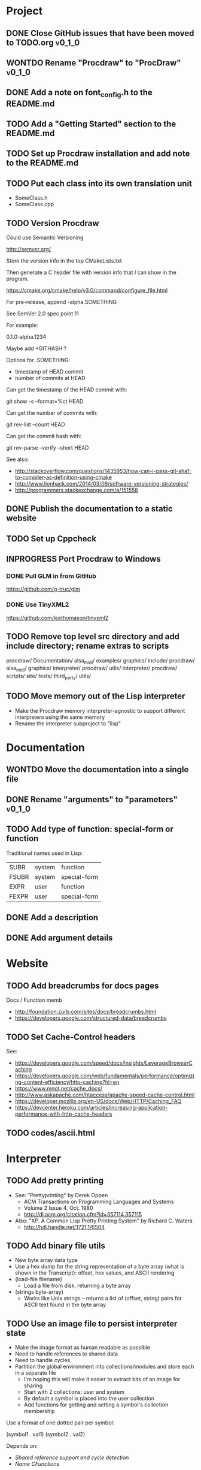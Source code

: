 #+TODO: TODO INPROGRESS | DONE WONTDO
#+TAGS: { v0_1_0 v0_2_0 }
#+STARTUP: indent

* Project
** DONE Close GitHub issues that have been moved to TODO.org         :v0_1_0:
** WONTDO Rename "Procdraw" to "ProcDraw"                            :v0_1_0:
** DONE Add a note on font_config.h to the README.md
** TODO Add a "Getting Started" section to the README.md
** TODO Set up Procdraw installation and add note to the README.md
** TODO Put each class into its own translation unit

- SomeClass.h
- SomeClass.cpp

** TODO Version Procdraw

Could use Semantic Versioning

http://semver.org/

Store the version info in the top CMakeLists.txt

Then generate a C header file with version info that I can show in
the program.

https://cmake.org/cmake/help/v3.0/command/configure_file.html

For pre-release, append -alpha.SOMETHING

See SemVer 2.0 spec point 11

For example:

0.1.0-alpha.1234

Maybe add +GITHASH ?

Options for .SOMETHING:

- timestamp of HEAD commit
- number of commits at HEAD

Can get the timestamp of the HEAD commit with:

git show -s --format=%ct HEAD

Can get the number of commits with:

git rev-list --count HEAD

Can get the commit hash with:

git rev-parse --verify --short HEAD

See also:

- http://stackoverflow.com/questions/1435953/how-can-i-pass-git-sha1-to-compiler-as-definition-using-cmake
- http://www.lionhack.com/2014/03/09/software-versioning-strategies/
- http://programmers.stackexchange.com/a/151558

** DONE Publish the documentation to a static website
** TODO Set up Cppcheck
** INPROGRESS Port Procdraw to Windows
*** DONE Pull GLM in from GitHub

https://github.com/g-truc/glm

*** DONE Use TinyXML2

https://github.com/leethomason/tinyxml2

** TODO Remove top level src directory and add include directory; rename extras to scripts

procdraw/
  Documentation/
  alsa_midi/
  examples/
  graphics/
  include/
    procdraw/
      alsa_midi/
      graphics/
      interpreter/
      procdraw/
      utils/
  interpreter/
  procdraw/
  scripts/
  site/
  tests/
  third_party/
  utils/

** TODO Move memory out of the Lisp interpreter

- Make the Procdraw memory interpreter-agnostic to support
  different interpreters using the same memory
- Rename the interpreter subproject to "lisp"

* Documentation
** WONTDO Move the documentation into a single file
** DONE Rename "arguments" to "parameters"                           :v0_1_0:
** TODO Add type of function: special-form or function

Traditional names used in Lisp:

| SUBR  | system | function     |
| FSUBR | system | special-form |
| EXPR  | user   | function     |
| FEXPR | user   | special-form |

** DONE Add a description
** DONE Add argument details
* Website
** TODO Add breadcrumbs for docs pages

Docs / Function memb

- http://foundation.zurb.com/sites/docs/breadcrumbs.html
- https://developers.google.com/structured-data/breadcrumbs

** TODO Set Cache-Control headers

See:

- https://developers.google.com/speed/docs/insights/LeverageBrowserCaching
- https://developers.google.com/web/fundamentals/performance/optimizing-content-efficiency/http-caching?hl=en
- https://www.mnot.net/cache_docs/
- http://www.askapache.com/htaccess/apache-speed-cache-control.html
- https://developer.mozilla.org/en-US/docs/Web/HTTP/Caching_FAQ
- https://devcenter.heroku.com/articles/increasing-application-performance-with-http-cache-headers

** TODO codes/ascii.html
* Interpreter
** TODO Add pretty printing

- See: "Prettyprinting" by Derek Oppen
  - ACM Transactions on Programming Languages and Systems
  - Volume 2 Issue 4, Oct. 1980
  - http://dl.acm.org/citation.cfm?id=357114.357115
- Also: "XP. A Common Lisp Pretty Printing System" by Richard C. Waters
  - http://hdl.handle.net/1721.1/6504

** TODO Add binary file utils

- New byte array data type
- Use a hex dump for the string representation of a byte array (what
  is shown in the Transcript): offset, hex values, and ASCII
  rendering
- (load-file filename)
  - Load a file from disk, returning a byte array
- (strings byte-array)
  - Works like Unix strings -- returns a list of (offset, string)
    pairs for ASCII text found in the byte array

** TODO Use an image file to persist interpreter state

- Make the image format as human readable as possible
- Need to handle references to shared data
- Need to handle cycles
- Partition the global environment into collections/modules and
  store each in a separate file
  - I'm hoping this will make it easier to extract bits of an image
    for sharing
  - Start with 2 collections: user and system
  - By default a symbol is placed into the user collection
  - Add functions for getting and setting a symbol's collection
    membership

Use a format of one dotted pair per symbol:

(symbol1 . val1)
(symbol2 . val2)

Depends on:

- [[Shared reference support and cycle detection]]
- [[Name CFunctions]]

** TODO Update the Reader to read floating point numbers             :v0_1_0:
** TODO Update the Reader API to support reading multiple objects from one input
<<Read multiple objects>>

LispReader::SetInput(const std::string &str);
LispReader::Read(LispInterpreter *L);

These methods are implemented. I just need to remove the
Read(LispInterpreter *L, const std::string &str) and make them
public.

I will need to add unit tests for multiple inputs.

** TODO Implement image frame Signals

- Streams of bitmap images implementing the Signal interface.
- For doing real time image processing.
- The rendering process could be modified to act as a signal
  generator so that I could do full-screen post processing on the
  rendered images.

** TODO Efficient symbol referencing from C++

Some options:

- Keep the existing SymbolRef(std::string name) API but use a
  hashtable
  - std::unordered_map<std::string, LispObjectPtr>
- String interning with a hashtable
- A global symbol table rather than per interpreter instance --
  symbols can then be created and references stored once at program
  start
- Use an object oriented extension API to create symbols needed by
  an extension at extension registration -- references to the
  symbols can then be stored on the extension instance and accessed
  through the callback data argument (similar to how the interpreter
  itself uses symbols -- references are stored at construction)
- Symbol table generation at compile time
  - Mark symbols in C code with a macro
  - Make a tool which scans through and generates a symbol table
  - The symbol table is represented as an array on the interpreter
  - And the symbol macro expands to a lookup into the array

** TODO Use a shorter name for "lambda"

Such as:

- \ (Haskell)
- fn (Clojure, newLISP, Standard ML)
- fun (Erlang, OCaml)
- func (Go)

** TODO Initialise signal keys at construction

Some syntax options:

- (setq saw1 (saw 10))
- (setq saw1 (saw 'freq 10))
- (setq saw1 (saw {'freq 10}))

Rather than

(setq saw1 (saw))
(put saw1 'freq 10)

** TODO Add a /=> disconnect signal function
** TODO Use Hz for oscillator frequencies

Use Hz for oscillator frequencies rather than cycles per frame.

Mapping Hz to cycles per frame will depend on exactly how I proceed
with updating the signals vs rendering ('game loop'). But if I
continue with vsync, then:

- For windowed mode, I can get the refresh rate from DwmGetCompositionTimingInfo
- For full-screen, IDXGIOutput::GetDisplayModeList and what is requested in DXGI_SWAP_CHAIN_DESC.RefreshRate
- Or empirically using my existing ProcdrawApp::FramesPerSecond

See http://stackoverflow.com/questions/18844654/how-to-find-out-real-screen-refresh-rate-not-the-rounded-number

Also could set a value in the interpreter called fixed-fps and use
that in signals to calculate update per frame from a frequency in
Hz.

** TODO Add a for-each function

(for-each list fun)

** TODO Add function(s) for generating ranges of numbers

Either functions that return actual list data structures or that
return iterators/generators that build values lazily.

Like:

- APL iota
- Python 2 [[https://docs.python.org/2/library/functions.html#range][range]]
- Python 3 [[https://docs.python.org/3/library/stdtypes.html#typesseq-range][Ranges]]
- vvvv spreads
  - http://vvvv.org/documentation/spread-nodes
  - http://vvvv.org/documentation/linearspread-%28spreads%29

** TODO Add a mechanism for iterating over a cartesian product

Either with a list comprehension or by building a list of all
combinations.

See:

- https://docs.python.org/2/library/itertools.html#itertools.product
- http://vvvv.org/documentation/cross-%282d%29
- http://vvvv.org/documentation/cross-%283d%29

** TODO Add a list-length function

See http://www.lispworks.com/documentation/HyperSpec/Body/f_list_l.htm#list-length

** TODO Add an equal function

Which recurses into conses, comparing their components.

See http://www.lispworks.com/documentation/HyperSpec/Body/f_equal.htm#equal

** TODO Create an extensions API
<<Extensions API>>

And minimise the runtime, with as much as possible structured as
extensions.

I have:

- RegisterProcdrawAppFunctions() in procdraw_app_lisp.h
- RegisterSignals() in signals.h

Create a standard structure for expressing extensions. Maybe an
object with a Register() function. Or an Exports() function.

With the addition of the void *data parameter to
LispInterpreter::SetGlobalCFunction(), I should be able to bind
directly to the GLRenderer instance, rather than going through
ProcdrawApp.

First step could be to keep the use of a C function but standardise
on a naming convention of Register<Extension name>:

- RegisterSignals
- RegisterGLRenderer
- RegisterUtil

Cleanup:

- Remove procdraw_app_lisp.* (becomes part of GLRenderer)
- Remove lisp_functions.*
  - The functions that are part of LispInterpreter are bound in
    LispInterpreter
  - The functions that are not part of LispInterpreter have
    Register function(s) added beside the code they bind
- Extensions/*_ext.cc and extensions/*_ext.h

Rename util.h to math.h and util.cc to math.cc.

A possible object-based API:

class Extension {
public:
    virtual void Register(LispInterpreter &L) = 0;
    virtual ~Extension() { }
};

And:

LispInterpreter::Extend(Extension &ext)
{
    ext.Register(this);
}

** TODO Add shared reference support and cycle detection to data structure printing and reading
<<Shared reference support and cycle detection>>

** TODO Name CFunctions
<<Name CFunctions>>

When I am further with my serialization and implementation of
image-based storage, I will need some way to name CFunctions.

Right now, if I implement table printing, I would get something
like this for a signal:

{ step <CFunction> }

But which CFunction?

Sketch of an initial idea:

1. A hash table storing mapping from string name to function
   pointer
2. Functions must be registered in this hash table
3. The CFunction object includes the name in addition to the
   function pointer
4. SetGlobalCFunction takes a name (which is looked up in table 1)
   rather than a function pointer directly
5. When we print a CFunction we get <CFunction:NAME> or such
6. When we read <CFunction:NAME>, we look up the table 1

MakeCFunction would also take a name rather than a function
pointer.

** TODO Add hex literals to the reader syntax
** TODO Add signalp

I have a C function Signalp but it isn't yet accessible from Lisp.

** TODO Add logical operators: and, or, not

- not [DONE]
- and
- or

** WONTDO Remove the Boolean and Null types

And use the traditional Lisp treatment of boolean values:

- nil is false
- everything else is true
- nil and t are Symbols and are self evaluating

The not function then becomes an alias of null as they have the same
behaviour.

See also: [[Is Constant]]

However, this change would cause trouble for round-tripping with
notations that have an explicit Boolean type (such as JSON).

** TODO Add an 'is constant' flag to Symbols
<<Is constant>>

Add an 'is constant' flag to Symbols. That determines if it's
possible to change their value.

Set on

- pi
- nil
- t

** TODO Add a phase offset to my oscillator signals
** TODO Minimise the size of the Lisp machine core

Minimise the size of the Procdraw Lisp machine core

- Minimise the number of types
- Minimise the number of functions

I'm thinking in terms of scope something like a bytecoded virtual
machine: data types, logic, arithmetic, lambdas, and eval.

Move non-core functions (including read and print) to separate
source file(s).

See also: [[Extensions API]].

** TODO Add a lisp binding for list

The interpreter has a list function but it is not accessible from Lisp.

** TODO Add sigmap and sigmap2 functions

- (sigmap f signal)
- (sigmap2 f signal1 signal2)

Returns a new signal that applies the provided function f to the
signal input(s).

Can then remove the optional mapfun parameter from =>.

** TODO Add support for constant sources to =>

If the source of a => is a signal (signalp), put a connection.
Otherwise, set the value with put-slot and remove any existing
connection.

** DONE Add a toggle signal type

Inputs:

- Event signal
- Signal A (default to constant 0)
- Signal B (default to constant 1)

The value of the toggle signal is either A or B and toggles between
them each time the input event signal is true.

Example usage: stopping and starting an oscillation

(=> (sigmap2 * (toggle key-space) midic-1-1) saw1 'freq)

** TODO Add a counter signal type

Inputs:

- incr event signal
- decr event signal
- min (default to 0)
- max (default to 1)
- incr-amount (default to 1/8)
- wrap boolean defaults to false

Signal value:

- A number >= min and <= max
- If incr, val += incr-amount
- If decr, val -= incr-amount
- If wrap is true, the value wraps, otherwise, it stops at the limits

** TODO JSON parser
<<JSON parser>>

Some C/C++ JSON parsers:

- https://github.com/open-source-parsers/jsoncpp
- https://github.com/nlohmann/json
- https://github.com/miloyip/rapidjson
- https://github.com/miloyip/nativejson-benchmark
- http://en.cppreference.com/w/cpp/links/libs

** TODO JSON serializer
** TODO Add some form of sequencing and/or pattern generation mechanism

Some ideas:

- A step sequencer
- A sound tracker like sequencer
- Algorithmic pattern generation

** TODO Add fexprs
** TODO New Signals
*** Desired behaviour and challenges

- Concise notation for signal value and update expressions; some
  thoughts:
  - $sig as reader macro for (sigval sig)
  - (sig) instead of (sigval sig) -- signal as callable function
  - [expr] rather than (lambda () expr)
  - "\" as new spelling for "lambda" -- (\ () expr)
- Make update connections between things which are not generators
  (both as source and target)
  - such as updating draw colour based on a sin generator
    - (<- color 'hue (\ () $sin1))
    - (<- console-font-size [$midic-1-1])
  - or updating a sin generator frequency from the value of a
    function call (do I want this second one? that is: a source
    that is not a generator?)
- Being able to update a generator, or processing function, bound
  to a particular name
  - for example if I did the following:
    - (<- sigtarget 'key (sigmap sigsource f))
    - sigsouce and f are looked up at evaluation of the sigmap
      call and if I later rebind sigsource or f, the update
      connection will still use the previous bindings
  - if I instead use expressions and do name lookup at update time
    (each frame say)
    - (<- sigtarget 'key (\ () (f sigsource)))
    - I can now rebind f or sigsource and the connection will use
      the new bindings
    - but it's harder to build dependency information
    - f may do its own lookup of global names -- that is: there
      may be dependencies that are within the body of f and not
      explicitly in the expression provided to <-
- How to perform dependency updating?
  - I currently do it on a lazy pull basis -- if I ask for the
    value of a signal, I check to see if it's been updated for
    this frame; if it hasn't yet, then I evaluate any update
    expressions (and recursively this will result in dependencies
    being updated)
    - how should this interact with updates that occur within the
      draw function? (user code updates a value with a dependent)
    - if a signal generator is not evaluated for a particular
      frame, it will not be stepped
  - Another approach would be to reactively push changes through
    the system -- if a value changes that others are depending on,
    they get notifications of the change and update themselves
    appropriately
    - how should this interact with a generator that should only
      update once per frame?
  - A third approach would be to do all dependency updating at the
    start of each frame
    - similarly to the lazy updating: how should this interact
      with updates that occur with the draw function? (user code
      updates a value with a dependent)
- Signal containment would be good to add so that when an update
  expression is evaluated, the sub-signals are searched for names
  before searching globally. Then I can have self-contained
  related signals that can be passed around, or stored in a
  collection and iterated over.
  - This could be done using explicit reference to signal members,
    such as:
    - (<- sig1 'key1 (\ (self) (sigval (get self 'subsig1))))

*** Expressions as signal generator sources

If I use expressions as update sources, then I no longer need to
wrap information sources in signals -- they can be variables or
function calls.

- mouse position
- midi input
- key press state

*** Implementation thoughts
**** Tables

Add a Table type, with some strategy for stable printing (keys
maintain their order). Either store internally as a property
list, or as a hashtable and sort keys at print.

- (put table 'key val)
- (get table 'key)
- (<- table 'key expr)
  - where expr is a lambda expression without arguments
  - for example: (<- color 'hue (\ () (sin1)))
- a table may be called as a function
  - a special key "--call" is looked up when a table is called as
    a function (like Lua)
  - for example:
    - (put t1 '--call (\ (self b) (+ (get self 'a) b)))
    - (t1 10)

Signals (generators?) are then implemented as tables with step
functions as --call members.

**** Push connections ->

(-> table 'key 'targetname)
(-> table 'key 'target-table-name 'target-key)
(-> table 'key 'target-table-name 'target-key expr)

**** New 'formula' type

Introduce a new type to the language that works like a
spreadsheet formula. An object can either be a value (one of the
other types) or a formula. Evaluating a formula gets its value.

(setq console-font-size (formula midic-1-1))
or
(setq console-font-size (<- midic-1-1))

> console-font-size
36
> (formula console-font-size)
midic-1-1
> (numberp console-font-size)
true
> (formulap console-font-size)
true

How to do scoped lookup for names in the formula? Such as a
generator with sub-generators.

**** Separate signal graph for connections

(progn
  (setq saw1 (saw))
  (setq sin1 (sin-osc))
  (setq signal-graph
    '((sin1 (freq (/ (* 11 60))))
      (saw1 (freq (lerp (/ (* 7 60)) (/ 90) $sin1)))))
  (def draw ()
    (background 200 0.6 0.9)
    (rotate-y $saw1)
    (translate 3 0 0)
    (rotate-y $saw1)
    (color (lerp 5 9 $sin1)
           (lerp 0.6 0.8 $sin1)
           (lerp 0.6 0.8 $sin1))
    (tetrahedron)))

** DONE Implement a Dictionary type
*** DONE Make strings immutable
*** DONE Modify LispInterpreter::Eq to compare string contents

- For numbers, compare val_
- For strings, they are equal if they have the same contents
  - Compute a hash value on construction (make strings immutable)
  - Compare hash values, if different then not equal, otherwise,
    compare string contents
- For other types compare memory locations
  - For booleans and null types this is safe as we always share
    objects: there is exactly one true, false, and nil

*** DONE Implement C++ hash for LispObjectPtr
** TODO Use Dictionary for Signals rather than association list
** TODO Remove putassoc
** TODO Implement read and print Dictionary
** TODO Remove dotted pairs

A linked list element rest pointer always points to another list
cell or NIL (and not to any other data type).

(cons 'a 'b) => (a b) rather than (a . b)
(set-rest 'c '(a b)) => (a c) rather than (a . c)

NIL continues to represent the empty list.

List functions:

(first list)
(second list)
(rest list)
(nth index list)

would replace (car), (cdr), (cadr), (cddr), and so on.

And:

(set-first val list)
(set-rest val list)
(set-nth index val list)

would replace (rplaca) and (rplacd)

Association lists would change:

((k1 v1) (k2 v2))

rather than:

((k1 . v1) (k2 . v2))

- https://arclanguage.github.io/ref/assoc.html
- http://www.newlisp.org/newlisp_manual.html#lookup

(second (assoc key alist))

rather than:

(cdr (assoc key alist))

** TODO Implement lexical scoping instead of dynamic

- Nested environments
- Looking up a bound value starts at the innermost environment and
  works outwards, returning the value of the first binding found
- Setting a binding value starts searching at the innermost
  environment and sets the value of the first binding found; if
  none is found a binding is added to the global environment
- Don't implement closures initially -- a function application is
  always evaluated with the global environment plus parameter
  bindings
- For closures, figure out a good way to attach an environment to a
  lambda such that the lambda expression can be viewed and edited
  (object metadata?)

See: http://www.gnu.org/software/mit-scheme/documentation/mit-scheme-ref/Environment-Operations.html

Use the Dictionary type to store bindings.

*** Start of environment unit test

TEST_CASE("Environment")
{
    procdraw::LispEnvironment env;
    procdraw::LispInterpreter L;

    SECTION("notFound is returned when get from empty environment") {
        REQUIRE(L.Eq(L.Nil, env.Get(L.SymbolRef("a"), L.Nil)));
    }

    SECTION("Get returns previously Set value") {
        procdraw::LispObjectPtr name1 = L.SymbolRef("name1");
        procdraw::LispObjectPtr name2 = L.SymbolRef("name2");
        procdraw::LispObjectPtr value1 = L.SymbolRef("value1");
        REQUIRE(L.Eq(L.Nil, env.Get(name1, L.Nil)));
        REQUIRE(L.Eq(L.Nil, env.Get(name2, L.Nil)));
        env.Set(name1, value1);
        REQUIRE(L.Eq(value1, env.Get(name1, L.Nil)));
        REQUIRE(L.Eq(L.Nil, env.Get(name2, L.Nil)));
    }

}

* Utils
** TODO Change Hsv2Rgb to use turns for Hue rather than degrees
** TODO Optimize common text layout changes

At the moment I do a fresh lay out each time a line changes. I
could optimize some common text and layout changes. For example,
when a character is added to the end of the line, increment the
char count for the line and append the glyph.

I'll need to take care that LineBuffer and TextLayout stay
synchronized.

* Graphics
** FtTextRenderer
*** DONE Calculate the baseline position from font metrics           :v0_1_0:
*** DONE Ensure that the texture dimensions are powers of 2          :v0_1_0:
*** DONE Split FtTextRenderer::Text into separate layout and draw
<<Text layout function>>

Then I can cache layouts for text -- very little text will change
every frame

*** DONE Extract font metrics to a new type TextureFontMetrics       :v0_1_0:
*** DONE Move FtTextRenderer::LayoutText to font_utils and unit test :v0_1_0:
*** TODO Set text color programmatically

Right now it is specified directly in the shader source

** TODO Add specular lighting

Use the Phong reflection model or the Blinn–Phong reflection model.

** TODO Add camera positioning functions

- (camera x y z)
- (look-at x y z)
- (camera-up x y z)

** TODO Add point light source lighting
** TODO Add a world matrix stack

To save and backtrack to world matrix states.

** TODO Relative cursor 3D graphics

Turtle-like graphics for 3D.

- (left angle)
- (right angle)
- (up angle)
- (down angle)
- (roll angle)
- (forward distance)

Object placement (such as drawing a cube) is then made at the cursor
position.

See: https://en.wikipedia.org/wiki/Aircraft_principal_axes

** TODO Try out some simple drawing persistence

Such as keeping a history of what was drawn and then redrawing it
for some number of frames.

** TODO Add a function to draw a sphere

- UV sphere
- and/or Icosphere

http://blender.stackexchange.com/questions/72/what-is-the-difference-between-a-uv-sphere-and-an-icosphere

** TODO Add a function to draw a superegg

https://en.wikipedia.org/wiki/Superegg

** TODO Add a function to draw a point
** TODO Support resizing of the Procdraw window
** TODO Add a material color stack

And use when drawing the console, so that we don't clobber the
color.

** TODO Add a function to draw the Utah Teapot

Use the original data set and tessellate it myself.

- https://en.wikipedia.org/wiki/Utah_teapot
- http://www.sjbaker.org/wiki/index.php?title=The_History_of_The_Teapot
- http://www.sjbaker.org/teapot/teaset.tgz

** TODO Have a look at raymarching and sphere tracing with distance functions for geometry

- https://youtu.be/s8nFqwOho-s
- http://mercury.sexy/hg_sdf/
- http://computergraphics.stackexchange.com/questions/161/what-is-ray-marching-is-sphere-tracing-the-same-thing
- "Sphere tracing: a geometric method for the antialiased ray tracing of implicit surfaces" by John C. Hart
  - The Visual Computer 12(10) 1996, pp 527-545
  - http://graphics.cs.illinois.edu/papers/zeno

** TODO Vector text rendering
* Procedural generation
** TODO Make L-systems available from Lisp and a mechanism for drawing
** TODO Draw a Menger Sponge

https://en.wikipedia.org/wiki/Menger_sponge

** TODO Implement Noise functions
* Hardware integration
** TODO Add Xbox 360 controller input
** TODO Add Wacom tablet input

Either interface directly with the device or via OSC.

- http://www.wacomeng.com/windows/docs/WacomWindevFAQ.html
- [[http://opensoundcontrol.org/topic/61][An OSC Address Subspace for Wacom Tablet Data]]
- http://opensoundcontrol.org/publication/ten-years-tablet-musical-interfaces-cnmat

** TODO Serial connection to Arduino

Some references for information on Arduino serial buffering and
latency:

- https://projectgus.com/2011/10/notes-on-ftdi-latency-with-arduino/
- http://forum.arduino.cc/index.php?topic=96.0
- http://superuser.com/questions/411616/how-to-enable-and-set-event-characters-for-ftdi-drivers

Some data format options:

- Stream of dotted pair s-expressions
  - (name . val)
- https://github.com/bakercp/PacketSerial
- https://en.wikipedia.org/wiki/Consistent_Overhead_Byte_Stuffing

** TODO Arduino 101 Intel Curie 6-axis accelerometer and gyroscope

- https://www.arduino.cc/en/Main/ArduinoBoard101
- http://www.intel.com/content/www/us/en/do-it-yourself/arduino-101.html

** TODO Take a look at the Adafruit BNO055 board

https://www.adafruit.com/products/2472

** TODO Add Fadecandy integration

https://github.com/scanlime/fadecandy

** TODO Add Nexus integration

Will require a WebSocket library and a [[JSON parser]] for
receiving updates.

(nexus-bind hostname port-number component-path model-path var-name)

(nexus-bind "localhost" 9081 "nexus.procdraw.someObj" "value" 'some-obj)

The value of the Lisp object some-obj will be updated to reflect
the value of {nexus.procdraw.someObj}.model.value from the Nexus.

I'll want a way to unbind also.

Some C/C++ WebSocket client libraries:

- https://github.com/zaphoyd/websocketpp
- https://github.com/dhbaird/easywsclient

** TODO Add audio input

To make audio reactive graphics. Could start with just volume and
later look at other analysis such as frequency composition.

* Procdraw program
** TODO Procdraw client/server

Interact with a running procdraw from another process using a Unix
domain socket -- make a file in /tmp (private to the user).

Add command line options to talk to the running procdraw, such as:

- procdraw eval EXPRESSION
- procdraw set IDENTIFIER EXPRESSION
- procdraw get IDENTIFIER

** TODO Internationalize procdraw using GNU gettext
** TODO Add a function to load code from a file                      :v0_1_0:

(source filename)

or

(load filename)

Depends on [[Read multiple objects]]

** TODO Add functions for navigating the filesystem

- (getcwd) -- POSIX getcwd()
- (chdir) -- POSIX chdir()
- (list-files)

** TODO Add an alternate notation to the command processor

Similar to the Scheme 48 command processor's comma commands or the
BBC BASIC star commands:

- http://s48.org/1.9.2/manual/manual-Z-H-4.html#node_chap_3
- http://chrisacorns.computinghistory.org.uk/docs/Acorn/Manuals/Acorn_ADFSUG.pdf

So, instead of

> (pwd)
"/home/simon"
> (list-files "projects")
("project1" "project2")

We would have

> *pwd
/home/simon
> *ls projects
project1
project2

Maybe PowerShell could also be a model here -- that the outputs of
commands are streams of objects that can be both displayed in the
REPL and processed with code.

** TODO Use tick count for signal updating

Change the mechanism used to determine if a signal needs to be
updated for this frame.

Rather than a set of updated signals that must be cleared, store a
tick or frame count. Each signal keeps the value for when it was
last updated. At the end of each frame, the tick count value is
incremented.

frame_counter.h

** INPROGRESS Implement a basic console and REPL                     :v0_1_0:
*** TODO Move cursor drawing into GlRenderer::Text
*** DONE Replace CursorForward(n) and CursorBackward(n)

Replace CursorForward(n) and CursorBackward(n) with:

- ForwardChar()
- BackwardChar()

*** DONE Add console content lines

I currently have only a single line, where the cursor is

*** DONE Wrap lines longer than the console width

Probably want to do this with [[Text layout function]]

*** DONE Position cursor when input line is wrapped
*** DONE Scroll the console when we reach the bottom
*** TODO Scolling when cursor at end of full width line

I'm not scrolling properly when the input line is at the bottom of
the screen and the input line fills the width of the console.

Either include the wrapped cursor in the inputNumLines, or switch
to the use of a right hand side gutter to indicate that the cursor
is at the end of a line that has the maximum number of displayable
characters.

*** TODO Provide scrollback to view lines that have scrolled off the top

Up to some maximum number of stored lines

** TODO Implement an editor

Make a TextWidget class that is a super class of Console and
TextEditor. Provides common functionality such as:

- list of TextLayout
- viewport positioning (what lines to show --
  displayFromLogicalLine and displayFromPhysicalLine)
- cursor position
- drawing of text
- drawing of cursor

** TODO Implement autocomplete for symbols
** TODO Implement matching parens highlighting
** TODO Add in-program help

Read in the Documentation XML

** TODO Add a watch function

(watch expr)

such as:

(watch '(frames-per-second))

Evaluates the expression on a regular basis (every frame?
configurable?) and displays the result on screen. Maybe in the top
right, with multiple watch expressions stacked vertically.

** TODO Implement a tiling window manager

To manage REPL and editors

* Tests
** TODO Use propositions for test names

As if prefixed by "test that..." or "check that...".

*** TODO interpreter_tests/test_lisp_interpreter.cpp
*** DONE interpreter_tests/test_lisp_printer.cpp
*** TODO interpreter_tests/test_lisp_reader.cpp
*** TODO interpreter_tests/test_signals.cpp
*** TODO utils_tests/test_color.cpp
*** TODO utils_tests/test_font_utils.cpp
*** TODO utils_tests/test_line_buffer.cpp
*** TODO utils_tests/test_lsystem.cpp
*** TODO utils_tests/test_utils.cpp
